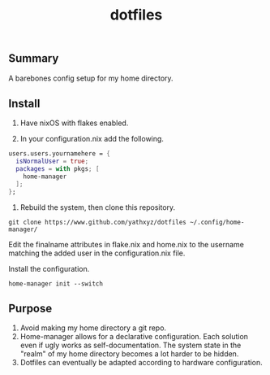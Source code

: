 #+title: dotfiles

** Summary
A barebones config setup for my home directory.

** Install
0. Have nixOS with flakes enabled.

1. In your configuration.nix add the following.

#+begin_src nix
  users.users.yournamehere = {
    isNormalUser = true;
    packages = with pkgs; [
      home-manager
    ];
  };
#+end_src

2. Rebuild the system, then clone this repository.
#+begin_src shell
git clone https://www.github.com/yathxyz/dotfiles ~/.config/home-manager/
#+end_src

Edit the finalname attributes in flake.nix and home.nix to the username matching the added user in the configuration.nix file.

Install the configuration.
#+begin_src shell
home-manager init --switch
#+end_src

** Purpose
1. Avoid making my home directory a git repo.
2. Home-manager allows for a declarative configuration. Each solution even if ugly works as self-documentation. The system state in the "realm" of my home directory becomes a lot harder to be hidden.
3. Dotfiles can eventually be adapted according to hardware configuration.
